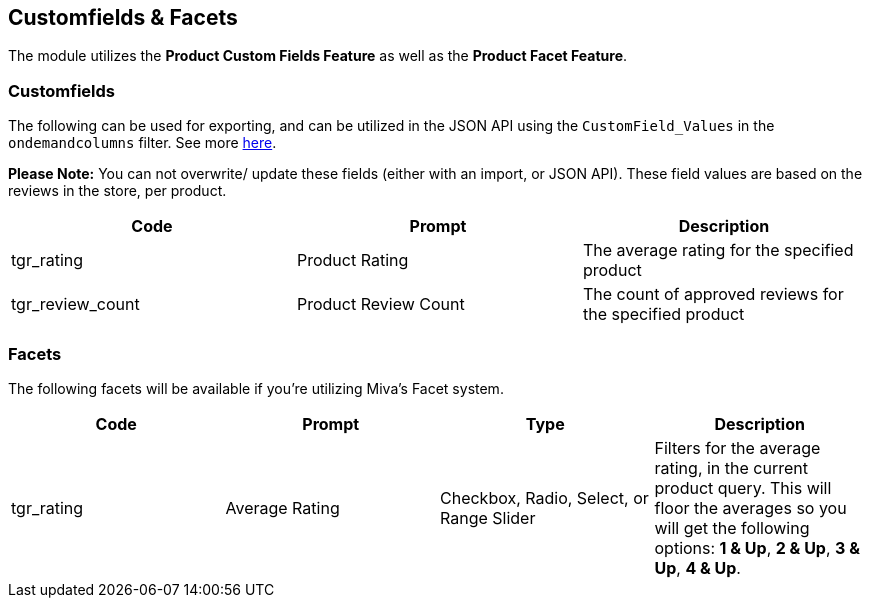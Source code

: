 <<<

[[_customfieldsFacets]]
== Customfields & Facets

The module utilizes the *Product Custom Fields Feature* as well as the *Product Facet Feature*.

[[__customfields]]
=== Customfields

The following can be used for exporting, and can be utilized in the JSON API using the `CustomField_Values` in the `ondemandcolumns` filter. See more https://docs.miva.com/json-api/list-load-query-overview#ondemandcolumns[here].

*Please Note:* You can not overwrite/ update these fields (either with an import, or JSON API). These field values are based on the reviews in the store, per product.

[stripes=odd]
|===
|Code|Prompt|Description

|tgr_rating|Product Rating|The average rating for the specified product
|tgr_review_count|Product Review Count|The count of approved reviews for the specified product
|===


[[__facets]]
=== Facets

The following facets will be available if you're utilizing Miva's Facet system.

[stripes=odd]
|===
|Code|Prompt|Type|Description

|tgr_rating|Average Rating|Checkbox, Radio, Select, or Range Slider|Filters for the average rating, in the current product query. This will floor the averages so you will get the following options: *1 & Up*, *2 & Up*, *3 & Up*, *4 & Up*.
|===

